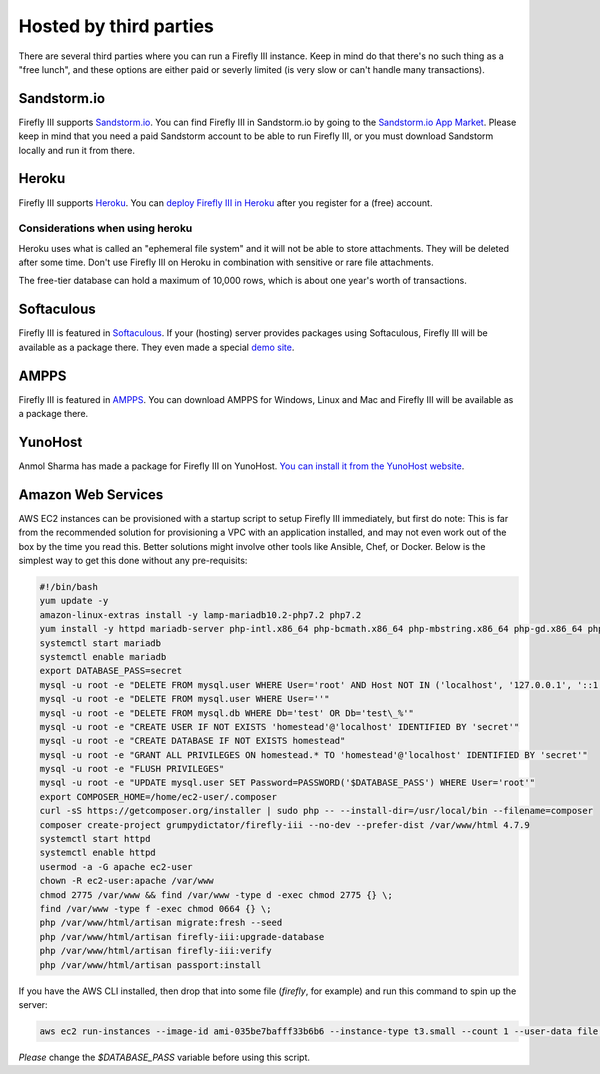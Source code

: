 .. _installthird:

=======================
Hosted by third parties
=======================

There are several third parties where you can run a Firefly III instance. Keep in mind do that there's no such thing as a "free lunch", and these options are either paid or severly limited (is very slow or can't handle many transactions).

.. _installsandstorm:

Sandstorm.io
------------

Firefly III supports `Sandstorm.io <https://sandstorm.io/>`_. You can find Firefly III in Sandstorm.io by going to the `Sandstorm.io App Market <https://apps.sandstorm.io/app/uws252ya9mep4t77tevn85333xzsgrpgth8q4y1rhknn1hammw70>`_. Please keep in mind that you need a paid Sandstorm account to be able to run Firefly III, or you must download Sandstorm locally and run it from there.

.. _installheroku:

Heroku
------

Firefly III supports `Heroku <https://heroku.com/>`_. You can `deploy Firefly III in Heroku <https://heroku.com/deploy?template=https://github.com/firefly-iii/firefly-iii/tree/master>`_ after you register for a (free) account.

Considerations when using heroku
~~~~~~~~~~~~~~~~~~~~~~~~~~~~~~~~

Heroku uses what is called an "ephemeral file system" and it will not be able to store attachments. They will be deleted after some time. Don't use Firefly III on Heroku in combination with sensitive or rare file attachments.

The free-tier database can hold a maximum of 10,000 rows, which is about one year's worth of transactions.

Softaculous
-----------

Firefly III is featured in `Softaculous <https://softaculous.com/>`_. If your (hosting) server provides packages using Softaculous, Firefly III will be available as a package there. They even made a special `demo site <http://www.softaculous.com/softaculous/apps/others/Firefly_III>`_.

AMPPS
-----

Firefly III is featured in `AMPPS <https://www.ampps.com/>`_. You can download AMPPS for Windows, Linux and Mac and Firefly III will be available as a package there.

YunoHost
--------

Anmol Sharma has made a package for Firefly III on YunoHost. `You can install it from the YunoHost website <https://install-app.yunohost.org/?app=firefly-iii>`_.

Amazon Web Services
-------------------
AWS EC2 instances can be provisioned with a startup script to setup Firefly III immediately, but first do note: This is far from the recommended solution for provisioning a VPC with an application installed, and may not even work out of the box by the time you read this. Better solutions might involve other tools like Ansible, Chef, or Docker. Below is the simplest way to get this done without any pre-requisits:

.. code-block:: bash

  #!/bin/bash
  yum update -y
  amazon-linux-extras install -y lamp-mariadb10.2-php7.2 php7.2
  yum install -y httpd mariadb-server php-intl.x86_64 php-bcmath.x86_64 php-mbstring.x86_64 php-gd.x86_64 php-ldap.x86_64 php-xml.x86_64 php-pecl-zip-1.15.2-3.amzn2.0.1.x86_64
  systemctl start mariadb
  systemctl enable mariadb
  export DATABASE_PASS=secret
  mysql -u root -e "DELETE FROM mysql.user WHERE User='root' AND Host NOT IN ('localhost', '127.0.0.1', '::1')"
  mysql -u root -e "DELETE FROM mysql.user WHERE User=''"
  mysql -u root -e "DELETE FROM mysql.db WHERE Db='test' OR Db='test\_%'"
  mysql -u root -e "CREATE USER IF NOT EXISTS 'homestead'@'localhost' IDENTIFIED BY 'secret'"
  mysql -u root -e "CREATE DATABASE IF NOT EXISTS homestead"
  mysql -u root -e "GRANT ALL PRIVILEGES ON homestead.* TO 'homestead'@'localhost' IDENTIFIED BY 'secret'"
  mysql -u root -e "FLUSH PRIVILEGES"
  mysql -u root -e "UPDATE mysql.user SET Password=PASSWORD('$DATABASE_PASS') WHERE User='root'"
  export COMPOSER_HOME=/home/ec2-user/.composer
  curl -sS https://getcomposer.org/installer | sudo php -- --install-dir=/usr/local/bin --filename=composer
  composer create-project grumpydictator/firefly-iii --no-dev --prefer-dist /var/www/html 4.7.9
  systemctl start httpd
  systemctl enable httpd
  usermod -a -G apache ec2-user
  chown -R ec2-user:apache /var/www
  chmod 2775 /var/www && find /var/www -type d -exec chmod 2775 {} \;
  find /var/www -type f -exec chmod 0664 {} \;
  php /var/www/html/artisan migrate:fresh --seed 
  php /var/www/html/artisan firefly-iii:upgrade-database
  php /var/www/html/artisan firefly-iii:verify
  php /var/www/html/artisan passport:install

If you have the AWS CLI installed, then drop that into some file (`firefly`, for example) and run this command to spin up the server: 

.. code-block:: bash

  aws ec2 run-instances --image-id ami-035be7bafff33b6b6 --instance-type t3.small --count 1 --user-data file://firefly --security-group-ids sg-yousgidhere --key-name firefly

*Please* change the `$DATABASE_PASS` variable before using this script.
